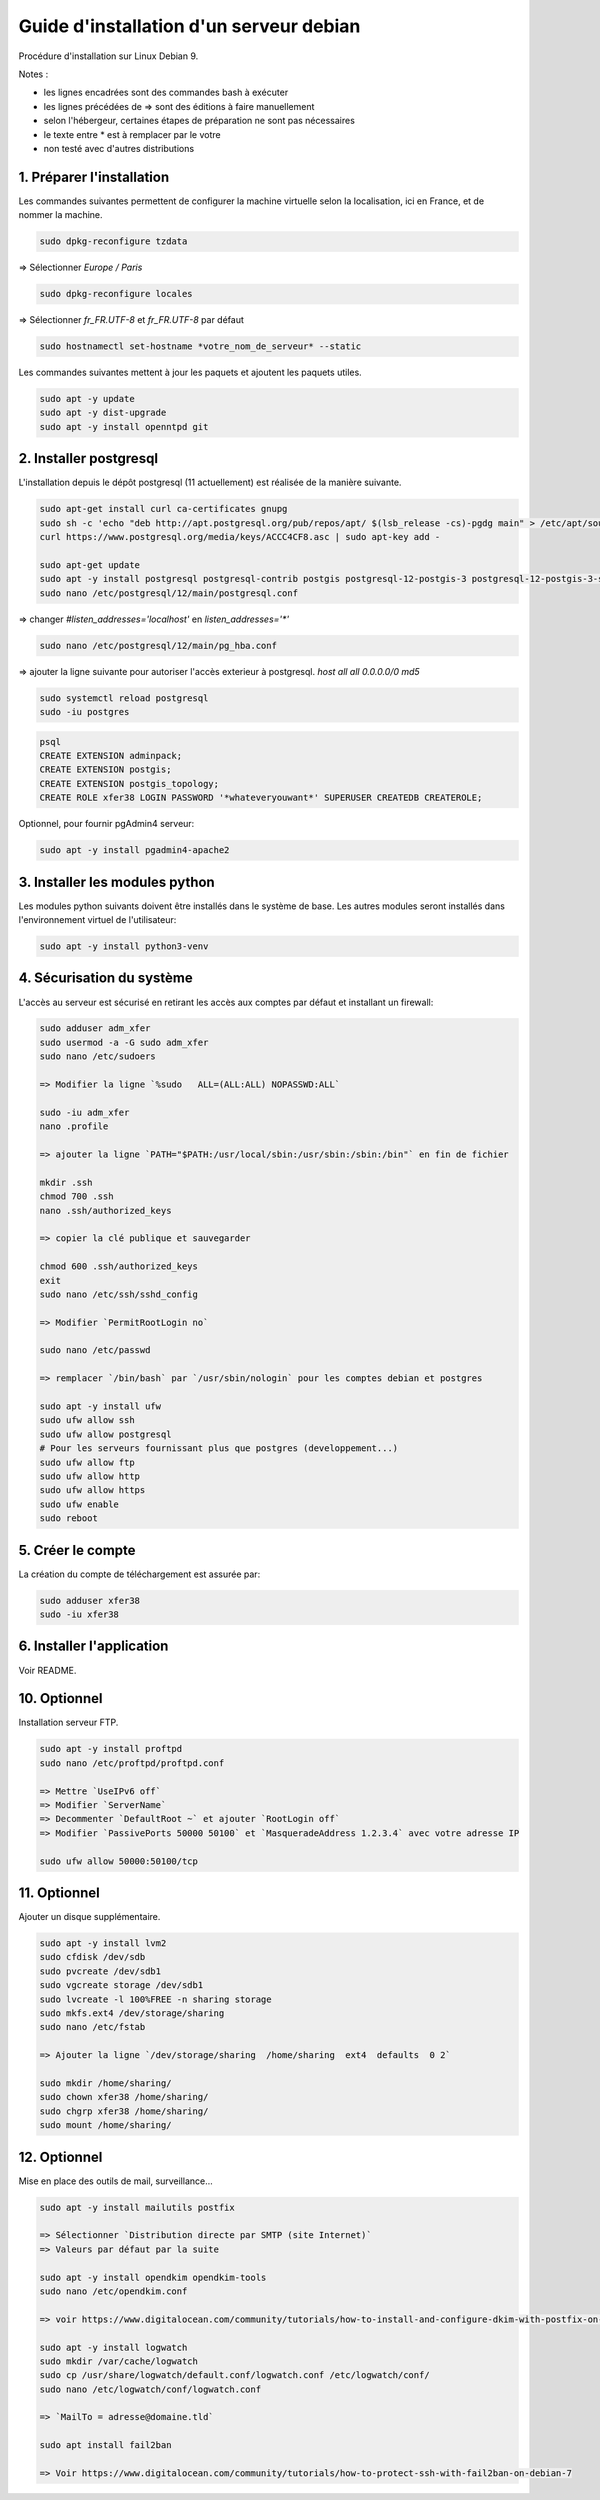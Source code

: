 ========================================
Guide d'installation d'un serveur debian
========================================

Procédure d'installation sur Linux Debian 9.

Notes :

* les lignes encadrées sont des commandes bash à exécuter
* les lignes précédées de => sont des éditions à faire manuellement
* selon l'hébergeur, certaines étapes de préparation ne sont pas nécessaires
* le texte entre * est à remplacer par le votre
* non testé avec d'autres distributions

1. Préparer l'installation
~~~~~~~~~~~~~~~~~~~~~~~~~~

Les commandes suivantes permettent de configurer la machine virtuelle
selon la localisation, ici en France, et de nommer la machine.

.. code:: bash

    sudo dpkg-reconfigure tzdata

=> Sélectionner `Europe / Paris`

.. code:: bash

   sudo dpkg-reconfigure locales

=> Sélectionner `fr_FR.UTF-8` et `fr_FR.UTF-8` par défaut

.. code:: bash

    sudo hostnamectl set-hostname *votre_nom_de_serveur* --static

Les commandes suivantes mettent à jour les paquets et ajoutent
les paquets utiles.

.. code:: bash

    sudo apt -y update
    sudo apt -y dist-upgrade
    sudo apt -y install openntpd git

2. Installer postgresql
~~~~~~~~~~~~~~~~~~~~~~~

L'installation depuis le dépôt postgresql (11 actuellement) est réalisée
de la manière suivante.

.. code:: bash

    sudo apt-get install curl ca-certificates gnupg
    sudo sh -c 'echo "deb http://apt.postgresql.org/pub/repos/apt/ $(lsb_release -cs)-pgdg main" > /etc/apt/sources.list.d/pgdg.list'
    curl https://www.postgresql.org/media/keys/ACCC4CF8.asc | sudo apt-key add -

    sudo apt-get update
    sudo apt -y install postgresql postgresql-contrib postgis postgresql-12-postgis-3 postgresql-12-postgis-3-scripts
    sudo nano /etc/postgresql/12/main/postgresql.conf

=> changer `#listen_addresses='localhost'` en `listen_addresses='*'`

.. code:: bash

    sudo nano /etc/postgresql/12/main/pg_hba.conf

=> ajouter la ligne suivante pour autoriser l'accès exterieur à postgresql.
`host all all  0.0.0.0/0   md5`

.. code:: bash

    sudo systemctl reload postgresql
    sudo -iu postgres

.. code:: plpgsql

    psql
    CREATE EXTENSION adminpack;
    CREATE EXTENSION postgis;
    CREATE EXTENSION postgis_topology;
    CREATE ROLE xfer38 LOGIN PASSWORD '*whateveryouwant*' SUPERUSER CREATEDB CREATEROLE;

Optionnel, pour fournir pgAdmin4 serveur:

.. code:: bash

    sudo apt -y install pgadmin4-apache2

3. Installer les modules python
~~~~~~~~~~~~~~~~~~~~~~~~~~~~~~~

Les modules python suivants doivent être installés dans le système de base.
Les autres modules seront installés dans l'environnement virtuel de
l'utilisateur:

.. code:: bash

    sudo apt -y install python3-venv

4. Sécurisation du système
~~~~~~~~~~~~~~~~~~~~~~~~~~

L'accès au serveur est sécurisé en retirant les accès aux comptes
par défaut et installant un firewall:

.. code:: bash

    sudo adduser adm_xfer
    sudo usermod -a -G sudo adm_xfer
    sudo nano /etc/sudoers

    => Modifier la ligne `%sudo   ALL=(ALL:ALL) NOPASSWD:ALL`

    sudo -iu adm_xfer
    nano .profile

    => ajouter la ligne `PATH="$PATH:/usr/local/sbin:/usr/sbin:/sbin:/bin"` en fin de fichier

    mkdir .ssh
    chmod 700 .ssh
    nano .ssh/authorized_keys

    => copier la clé publique et sauvegarder

    chmod 600 .ssh/authorized_keys
    exit
    sudo nano /etc/ssh/sshd_config

    => Modifier `PermitRootLogin no`

    sudo nano /etc/passwd

    => remplacer `/bin/bash` par `/usr/sbin/nologin` pour les comptes debian et postgres

    sudo apt -y install ufw
    sudo ufw allow ssh
    sudo ufw allow postgresql
    # Pour les serveurs fournissant plus que postgres (developpement...)
    sudo ufw allow ftp
    sudo ufw allow http
    sudo ufw allow https
    sudo ufw enable
    sudo reboot

5. Créer le compte
~~~~~~~~~~~~~~~~~~

La création du compte de téléchargement est assurée par:

.. code:: bash

    sudo adduser xfer38
    sudo -iu xfer38

6. Installer l'application
~~~~~~~~~~~~~~~~~~~~~~~~~~

Voir README.

10. Optionnel
~~~~~~~~~~~~~

Installation serveur FTP.

.. code:: bash

    sudo apt -y install proftpd
    sudo nano /etc/proftpd/proftpd.conf

    => Mettre `UseIPv6 off`
    => Modifier `ServerName`
    => Decommenter `DefaultRoot ~` et ajouter `RootLogin off`
    => Modifier `PassivePorts 50000 50100` et `MasqueradeAddress 1.2.3.4` avec votre adresse IP

    sudo ufw allow 50000:50100/tcp

11. Optionnel
~~~~~~~~~~~~~

Ajouter un disque supplémentaire.

.. code:: bash

    sudo apt -y install lvm2
    sudo cfdisk /dev/sdb
    sudo pvcreate /dev/sdb1
    sudo vgcreate storage /dev/sdb1
    sudo lvcreate -l 100%FREE -n sharing storage
    sudo mkfs.ext4 /dev/storage/sharing
    sudo nano /etc/fstab

    => Ajouter la ligne `/dev/storage/sharing  /home/sharing  ext4  defaults  0 2`

    sudo mkdir /home/sharing/
    sudo chown xfer38 /home/sharing/
    sudo chgrp xfer38 /home/sharing/
    sudo mount /home/sharing/

12. Optionnel
~~~~~~~~~~~~~

Mise en place des outils de mail, surveillance...

.. code:: bash

    sudo apt -y install mailutils postfix

    => Sélectionner `Distribution directe par SMTP (site Internet)`
    => Valeurs par défaut par la suite

    sudo apt -y install opendkim opendkim-tools
    sudo nano /etc/opendkim.conf

    => voir https://www.digitalocean.com/community/tutorials/how-to-install-and-configure-dkim-with-postfix-on-debian-wheezy

    sudo apt -y install logwatch
    sudo mkdir /var/cache/logwatch
    sudo cp /usr/share/logwatch/default.conf/logwatch.conf /etc/logwatch/conf/
    sudo nano /etc/logwatch/conf/logwatch.conf

    => `MailTo = adresse@domaine.tld`

    sudo apt install fail2ban

    => Voir https://www.digitalocean.com/community/tutorials/how-to-protect-ssh-with-fail2ban-on-debian-7
